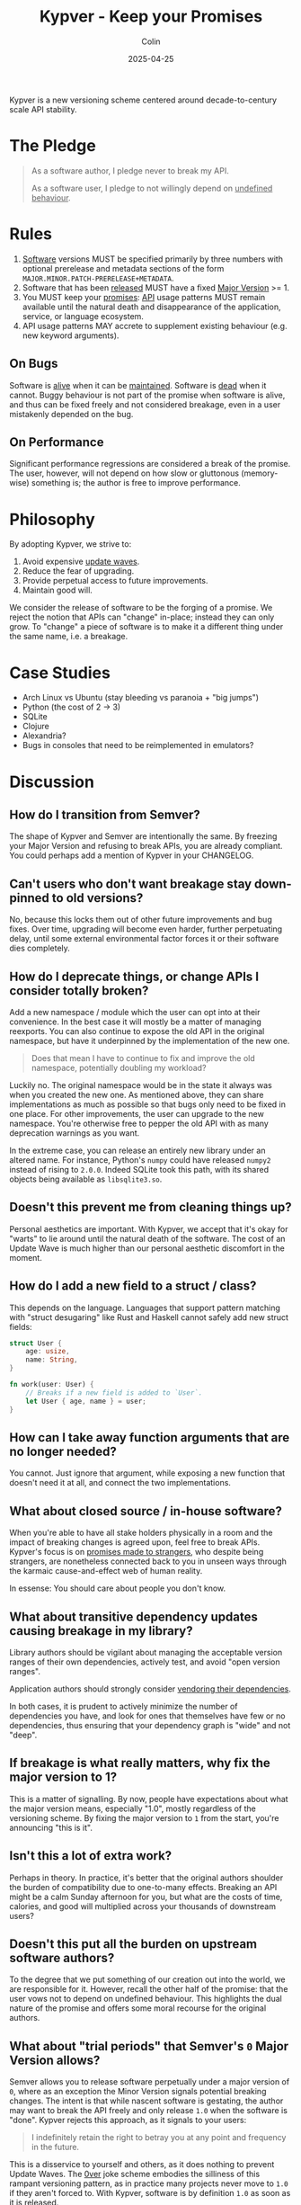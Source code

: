 #+TITLE: Kypver - Keep your Promises
#+DATE: 2025-04-25
#+AUTHOR: Colin
#+CATEGORY: programming

Kypver is a new versioning scheme centered around decade-to-century scale API
stability.

* The Pledge

#+begin_quote
As a software author, I pledge never to break my API.

As a software user, I pledge to not willingly depend on _undefined behaviour_.
#+end_quote

* Rules

1. _Software_ versions MUST be specified primarily by three numbers with optional
   prerelease and metadata sections of the form =MAJOR.MINOR.PATCH-PRERELEASE+METADATA=.
2. Software that has been _released_ MUST have a fixed _Major Version_ >= 1.
3. You MUST keep your _promises_: _API_ usage patterns MUST remain available until
   the natural death and disappearance of the application, service, or language
   ecosystem.
4. API usage patterns MAY accrete to supplement existing behaviour (e.g. new keyword arguments).

** On Bugs

Software is _alive_ when it can be _maintained_. Software is _dead_ when it cannot.
Buggy behaviour is not part of the promise when software is alive, and thus can
be fixed freely and not considered breakage, even in a user mistakenly depended
on the bug.

** On Performance

Significant performance regressions are considered a break of the promise. The
user, however, will not depend on how slow or gluttonous (memory-wise) something
is; the author is free to improve performance.

* Philosophy

By adopting Kypver, we strive to:

1. Avoid expensive _update waves_.
2. Reduce the fear of upgrading.
3. Provide perpetual access to future improvements.
4. Maintain good will.

We consider the release of software to be the forging of a promise. We reject
the notion that APIs can "change" in-place; instead they can only grow. To
"change" a piece of software is to make it a different thing under the same
name, i.e. a breakage.

* Case Studies

- Arch Linux vs Ubuntu (stay bleeding vs paranoia + "big jumps")
- Python (the cost of 2 -> 3)
- SQLite
- Clojure
- Alexandria?
- Bugs in consoles that need to be reimplemented in emulators?

* Discussion

** How do I transition from Semver?

The shape of Kypver and Semver are intentionally the same. By freezing your
Major Version and refusing to break APIs, you are already compliant. You could
perhaps add a mention of Kypver in your CHANGELOG.

** Can't users who don't want breakage stay down-pinned to old versions?

No, because this locks them out of other future improvements and bug fixes. Over
time, upgrading will become even harder, further perpetuating delay, until some
external environmental factor forces it or their software dies completely.

** How do I deprecate things, or change APIs I consider totally broken?

Add a new namespace / module which the user can opt into at their convenience.
In the best case it will mostly be a matter of managing reexports. You can also
continue to expose the old API in the original namespace, but have it
underpinned by the implementation of the new one.

#+begin_quote
Does that mean I have to continue to fix and improve the old namespace,
potentially doubling my workload?
#+end_quote

Luckily no. The original namespace would be in the state it always was when you
created the new one. As mentioned above, they can share implementations as much
as possible so that bugs only need to be fixed in one place. For other
improvements, the user can upgrade to the new namespace. You're otherwise free
to pepper the old API with as many deprecation warnings as you want.

In the extreme case, you can release an entirely new library under an altered
name. For instance, Python's =numpy= could have released =numpy2= instead of rising
to =2.0.0=. Indeed SQLite took this path, with its shared objects being available
as =libsqlite3.so=.

** Doesn't this prevent me from cleaning things up?

Personal aesthetics are important. With Kypver, we accept that it's okay for
"warts" to lie around until the natural death of the software. The cost of an
Update Wave is much higher than our personal aesthetic discomfort in the moment.

** How do I add a new field to a struct / class?

This depends on the language. Languages that support pattern matching with
"struct desugaring" like Rust and Haskell cannot safely add new struct fields:

#+begin_src rust
struct User {
    age: usize,
    name: String,
}

fn work(user: User) {
    // Breaks if a new field is added to `User`.
    let User { age, name } = user;
}
#+end_src

** How can I take away function arguments that are no longer needed?

You cannot. Just ignore that argument, while exposing a new function that
doesn't need it at all, and connect the two implementations.

** What about closed source / in-house software?

When you're able to have all stake holders physically in a room and the impact
of breaking changes is agreed upon, feel free to break APIs. Kypver's focus is
on _promises made to strangers_, who despite being strangers, are nonetheless
connected back to you in unseen ways through the karmaic cause-and-effect web of
human reality.

In essense: You should care about people you don't know.

** What about transitive dependency updates causing breakage in my library?

Library authors should be vigilant about managing the acceptable version ranges of
their own dependencies, actively test, and avoid "open version ranges".

Application authors should strongly consider [[https://github.com/fosskers/vend?tab=readme-ov-file#why-vendor-dependencies][vendoring their dependencies]].

In both cases, it is prudent to actively minimize the number of dependencies you
have, and look for ones that themselves have few or no dependencies, thus
ensuring that your dependency graph is "wide" and not "deep".

** If breakage is what really matters, why fix the major version to 1?

This is a matter of signalling. By now, people have expectations about what the
major version means, especially "1.0", mostly regardless of the versioning
scheme. By fixing the major version to =1= from the start, you're announcing "this
is it".

** Isn't this a lot of extra work?

Perhaps in theory. In practice, it's better that the original authors shoulder
the burden of compatibility due to one-to-many effects. Breaking an API might be
a calm Sunday afternoon for you, but what are the costs of time, calories, and
good will multiplied across your thousands of downstream users?

** Doesn't this put all the burden on upstream software authors?

To the degree that we put something of our creation out into the world, we are
responsible for it. However, recall the other half of the promise: that the user
vows not to depend on undefined behaviour. This highlights the dual nature of
the promise and offers some moral recourse for the original authors.

** What about "trial periods" that Semver's =0= Major Version allows?

Semver allows you to release software perpetually under a major version of =0=,
where as an exception the Minor Version signals potential breaking changes. The
intent is that while nascent software is gestating, the author may want to break
the API freely and only release =1.0= when the software is "done". Kypver rejects
this approach, as it signals to your users:

#+begin_quote
I indefinitely retain the right to betray you at any point and frequency in the
future.
#+end_quote

This is a disservice to yourself and others, as it does nothing to prevent
Update Waves. The [[https://0ver.org/][0ver]] joke scheme embodies the silliness of this rampant
versioning pattern, as in practice many projects never move to =1.0= if they
aren't forced to. With Kypver, software is by definition =1.0= as soon as it is
released.

* Definitions

- API: Function calls, type names and interfaces, non-bug behaviour, CLI
  commands, configuration options.
- Maintenance: The ability and action of improving software based on a live
  understanding of it in the mind of a human being. Maintainable software is
  _alive_. Unmaintainable software is _dead_. Simply updating dependencies and
  pushing releases does not imply maintainability, merely stasis.
- Major Version: The =1= in =1.2.3=.
- One-to-many relationship: An asymmetrical dependency relationship. You have
  one dentist, but your dentist has hundreds of patients. When you are sick at
  home, your dentist won't notice. When the dentist is sick at home, many people
  are inconvenienced.
- Promise: A commitment to mutual success and prosperity, staked on your
  reputation and person integrity.
- Released: A git tag (or otherwise) has been created and a CHANGELOG entry made
  OR the package has been uploaded to a public package repository (crates.io,
  PyPI, etc.). Simply being available as a source repository does not constitute
  "released" status, because no promise has yet been made.
- Software: Libraries, executable applications, web service API endpoints.
- Software death: When software can no longer be maintained, not necessarily
  when it can no longer be run.
- Undefined behaviour: A function, etc., has four bodies of behaviour: its
  intended, productive logic, its performance, its bugs, and its "transient" or
  "coincidental" behaviour. Transient behaviour includes both the usual notions
  of "UB" from C languages, but also things like the mutual ordering of two
  elements that have been tie-broken during a sort. By depending on software
  versioned with Kypver, the user pledges to not willingly depend on bugs, slow
  performance, poor memory consumption, or transient behaviour, and the original
  software author is exempt from complaints incurred therefrom. This addresses
  the [[https://xkcd.com/1172/][spacebar heating problem]], also known as [[https://www.hyrumslaw.com/][Hyrum's Law]].
- Update wave: The expensive, churning process of thousands of downstream
  developers slogging through changelogs and compiler errors to fix breakage
  induced by upstream updates in a _one-to-many relationship_.

* Comparisons
* Resources

- [[https://youtu.be/oyLBGkS5ICk][Youtube: Spec-ulation]] (Rich Hickey)
- [[https://www.hyrumslaw.com/][Hyrum's Law]]
